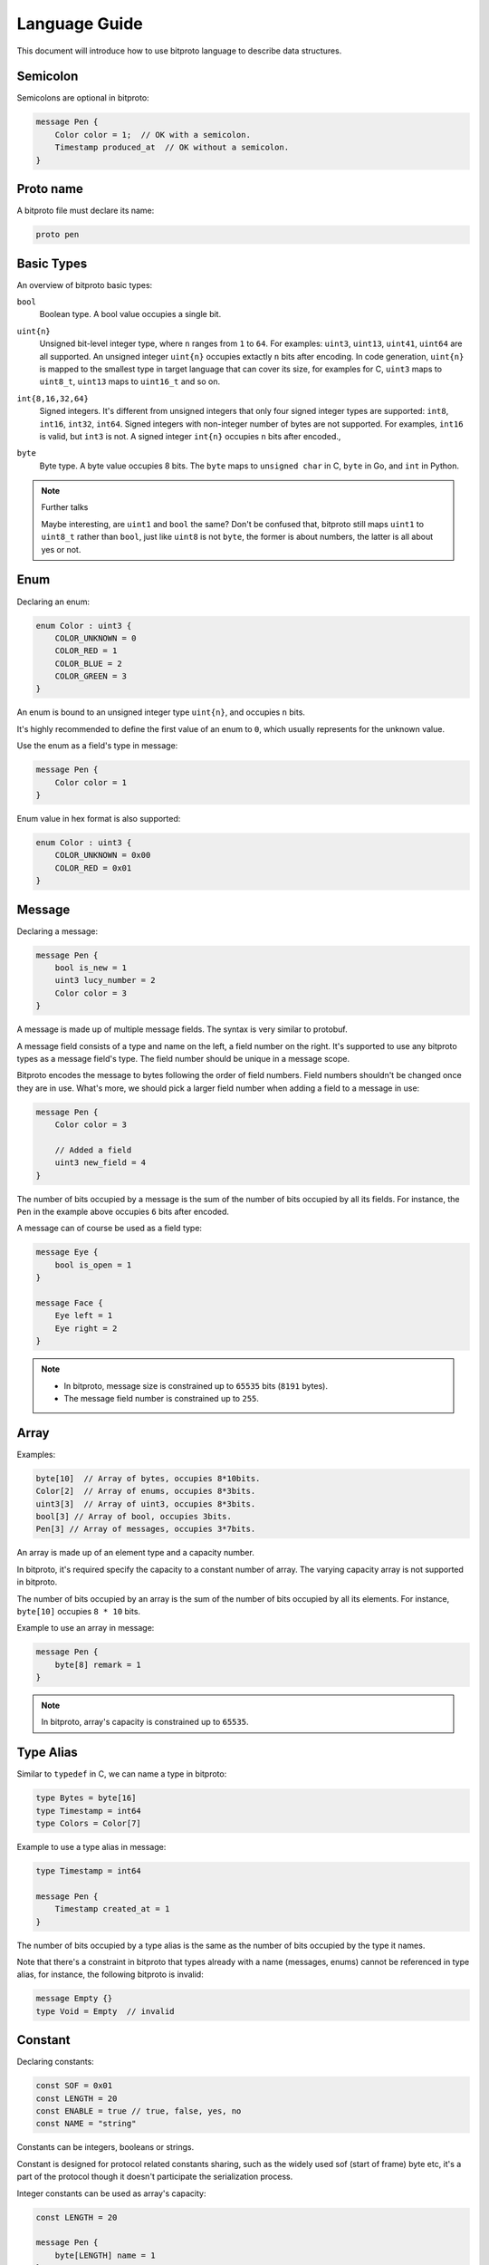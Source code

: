 .. _language-guide:

Language Guide
===============

This document will introduce how to use bitproto language to describe data structures.

Semicolon
^^^^^^^^^

Semicolons are optional in bitproto:

.. sourcecode:: bitproto

   message Pen {
       Color color = 1;  // OK with a semicolon.
       Timestamp produced_at  // OK without a semicolon.
   }


Proto name
^^^^^^^^^^^

A bitproto file must declare its name:

.. sourcecode:: bitproto

   proto pen

Basic Types
^^^^^^^^^^^

An overview of bitproto basic types:

``bool``
  | Boolean type. A bool value occupies a single bit.

``uint{n}``
  | Unsigned bit-level integer type, where ``n`` ranges from ``1`` to ``64``.
    For examples: ``uint3``, ``uint13``, ``uint41``, ``uint64`` are all supported.
    An unsigned integer ``uint{n}`` occupies extactly ``n`` bits after encoding.
    In code generation, ``uint{n}`` is mapped to the smallest type in target language
    that can cover its size, for examples for C, ``uint3`` maps to ``uint8_t``, ``uint13``
    maps to ``uint16_t`` and so on.

``int{8,16,32,64}``
  | Signed integers. It's different from unsigned
    integers that only four signed integer types are supported:
    ``int8``, ``int16``, ``int32``, ``int64``. Signed integers with non-integer number
    of bytes are not supported.
    For examples, ``int16`` is valid, but ``int3`` is not.
    A signed integer ``int{n}`` occupies ``n`` bits after encoded.,

``byte``
  | Byte type. A byte value occupies 8 bits.
    The ``byte`` maps to ``unsigned char`` in C, ``byte`` in Go, and ``int`` in Python.

.. note:: Further talks

   Maybe interesting, are ``uint1`` and ``bool`` the same? Don't be confused that,
   bitproto still maps ``uint1`` to ``uint8_t`` rather than ``bool``, just like
   ``uint8`` is not ``byte``, the former is about numbers, the latter is all about
   yes or not.

.. _language-guide-enum:

Enum
^^^^^

Declaring an enum:

.. sourcecode:: bitproto

   enum Color : uint3 {
       COLOR_UNKNOWN = 0
       COLOR_RED = 1
       COLOR_BLUE = 2
       COLOR_GREEN = 3
   }

An enum is bound to an unsigned integer type ``uint{n}``, and occupies ``n`` bits.

It's highly recommended to define the first value of an enum to ``0``, which usually
represents for the unknown value.

Use the enum as a field's type in message:

.. sourcecode:: bitproto

   message Pen {
       Color color = 1
   }


Enum value in hex format is also supported:


.. sourcecode:: bitproto

   enum Color : uint3 {
       COLOR_UNKNOWN = 0x00
       COLOR_RED = 0x01
   }

.. _language-guide-message:

Message
^^^^^^^

Declaring a message:

.. sourcecode:: bitproto

   message Pen {
       bool is_new = 1
       uint3 lucy_number = 2
       Color color = 3
   }

A message is made up of multiple message fields. The syntax is very similar to protobuf.

A message field consists of a type and name on the left, a field number on the right.
It's supported to use any bitproto types as a message field's type. The field number should
be unique in a message scope.

Bitproto encodes the message to bytes following the order of field numbers.
Field numbers shouldn't be changed once they are in use.
What's more, we should pick a larger field number when adding a field to a message in use:

.. sourcecode:: bitproto

   message Pen {
       Color color = 3

       // Added a field
       uint3 new_field = 4
   }

The number of bits occupied by a message is the sum of the number of bits occupied by
all its fields. For instance, the ``Pen`` in the example above occupies ``6`` bits after encoded.

A message can of course be used as a field type:

.. sourcecode:: bitproto

   message Eye {
       bool is_open = 1
   }

   message Face {
       Eye left = 1
       Eye right = 2
   }

.. note::

   * In bitproto, message size is constrained up to ``65535`` bits (``8191`` bytes).
   * The message field number is constrained up to ``255``.

.. _language-guide-array:

Array
^^^^^

Examples:

.. sourcecode:: bitproto

  byte[10]  // Array of bytes, occupies 8*10bits.
  Color[2]  // Array of enums, occupies 8*3bits.
  uint3[3]  // Array of uint3, occupies 8*3bits.
  bool[3] // Array of bool, occupies 3bits.
  Pen[3] // Array of messages, occupies 3*7bits.

An array is made up of an element type and a capacity number.

In bitproto, it's required specify the capacity to a constant number of array.
The varying capacity array is not supported in bitproto.

The number of bits occupied by an array is the sum of the number of bits occupied by
all its elements. For instance, ``byte[10]`` occupies ``8 * 10`` bits.

Example to use an array in message:

.. sourcecode:: bitproto

   message Pen {
       byte[8] remark = 1
   }

.. _language-guide-alias:

.. note::

   In bitproto, array's capacity is constrained up to ``65535``.

Type Alias
^^^^^^^^^^

Similar to ``typedef`` in C, we can name a type in bitproto:

.. sourcecode:: bitproto

   type Bytes = byte[16]
   type Timestamp = int64
   type Colors = Color[7]

Example to use a type alias in message:

.. sourcecode:: bitproto

   type Timestamp = int64

   message Pen {
       Timestamp created_at = 1
   }

The number of bits occupied by a type alias is the same as the number of bits occupied by the type it names.

Note that there's a constraint in bitproto that types already with a
name (messages, enums) cannot be referenced in type alias, for instance,
the following bitproto is invalid:

.. sourcecode:: bitproto

   message Empty {}
   type Void = Empty  // invalid

.. _language-guide-constant:

Constant
^^^^^^^^

Declaring constants:

.. sourcecode:: bitproto

   const SOF = 0x01
   const LENGTH = 20
   const ENABLE = true // true, false, yes, no
   const NAME = "string"

Constants can be integers, booleans or strings.

Constant is designed for protocol related constants sharing,
such as the widely used sof (start of frame) byte etc, it's a part of
the protocol though it doesn't participate the serialization process.

Integer constants can be used as array's capacity:

.. sourcecode:: bitproto

   const LENGTH = 20

   message Pen {
       byte[LENGTH] name = 1
   }

.. _language-guide-nested-types:

Nested Types
^^^^^^^^^^^^

You can declare messages inside messages:

.. sourcecode:: bitproto

   message Outer {
       message Inner {
          bool ok = 1
       }

       Inner inner = 1
   }

Nested enums inside messages are also supported:

.. sourcecode:: bitproto

   message Outer {
       enum Color : uint3 {
           COLOR_UNKNOWN = 0
           COLOR_RED = 1
       }
       Color color = 1
   }

You can nest messages as deeply as you like:

.. sourcecode:: bitproto

    message Outer {
        message Middle {
            message Inner {
                bool ok = 1
            }
        }

        Middle.Inner inner = 2
    }

Nested types can also be referenced across message scopes:

.. sourcecode:: bitproto

   message Outer {
       enum Color : uint3 {
           COLOR_UNKNOWN = 0
           COLOR_RED = 1
       }
   }

   message Pen {
       Outer.Color color = 1;
   }

A bitproto message opens a scope, bitproto will lookup a type from local scopes first
and then the outer scopes. In the following example, the type of field ``color`` is
enum ``Color`` in local ``B``:

.. sourcecode:: bitproto

   message B {
       enum Color : uint3 {}
   }

   message A {
       message B {
           enum Color : uint3 {}
       }

       B.Color color = 1   // Local `B.Color` wins
   }

In bitproto, only messages and enums can be nested declared.

A nested type is mapped to a global type definition in code generation
with concatenated names, for instance, in the following example, bitproto
generates a global type ``struct ZooMonkey`` in C.

.. sourcecode:: bitproto

   message Zoo {
       message Monkey {}
   }

.. sourcecode:: C

   struct ZooMonkey {};
   struct Zoo {};

.. _language-guide-array-of-array:

Array of Array
^^^^^^^^^^^^^^

It's invalid to declare an array of array (aka the two-dimensional array) using
simple double square-bracket pairs, due to its lack of readability:

.. sourcecode:: bitproto

   byte[2][3] // Invalid

But, we can still use the :ref:`type alias <language-guide-alias>` syntax to implement
a two-dimensional array:

.. sourcecode:: bitproto

   type Row = byte[2]
   type Table = Row[3]

In the same way, we can declare three or more dimensional array type.

.. sourcecode:: bitproto

   type Row = bool[2]
   type Table = Row[3]
   type Cube = Table[4]


By this design, the readability is much better.

.. _language-guide-import:

Import
^^^^^^

We can import another bitproto via the import statement:

.. sourcecode:: bitproto

   import "path/to/shared.bitproto"

The path of the importing bitproto can be an absolute path or a path relative
to current bitproto:

.. sourcecode:: bitproto

   import "/home/user/shared.bitproto" // absolute
   import "shared.bitproto" // relative

The import statement binds the name of imported bitproto to local, we can refer
imported definitions via dot:

.. sourcecode:: bitproto

   import "shared.bitproto"

   message Pen {
       shared.Color color = 1
   }

However it is sometimes desirable to bind to a different name, to avoid name clashes:

.. sourcecode:: bitproto

   import lib "path/to/shared.bitproto"

The statement above import ``shared.bitproto`` as a name ``lib`` in current bitproto, the reference
now starts with ``lib.``:

.. sourcecode:: bitproto

   import lib "shared.bitproto"

   message Pen {
       lib.Color color = 1
   }

.. _language-guide-extensibility:

Extensibility
^^^^^^^^^^^^^

Bitproto knows exactly how many bits a message will occupy at compile time, because all types
are fix-sized. This may make backwards-compatibility hard.

It seems ok to add new fields to the end of a message in use, because the structures of
existing fields are unchanged, the decoding end won't scan the encoded bytes of new fields,
then "the backward-compatibility achieved":

.. sourcecode:: bitproto

   message Packet {
      bool old_field = 1
      // Add new field at end with a larger field number
      uint3 new_field = 2
   }

But this mechanism works only if there's no data after this message, that's to say, to make
this mechanism work, this message should be a top-level message, none of other messages can
refer it, for instance, it can only be a communication packet itself.

This mechanism fails with in-middle messages, for instance, we can't add new fields to the
following message ``Middle``, it affects the decoding of other old fields, like the
``following_field``:

.. sourcecode:: bitproto

   message Middle {
       bool old_field = 1
   }

   messages Packet {
       Middle middle = 1
       uint7 following_field = 2
   }

We have to break the traditional encoding layout of bitproto. The current mechanism of bitproto
is to put additional bytes at the head of messages during encoding. These bytes indicate the
size of the following message in encoding buffer. The decoder will skip redundant bits and
continue the remaining data decoding at right positions.

There are two kinds of messages in bitproto, extensible messages and traditional messages.
For an extensible message, bitproto adds ``2`` bytes at the head of encoded buffer.
For a traditional message, no additional bytes are added.

Bitproto introduces a symbol ``'`` to mark a message to be extensible:

.. sourcecode:: bitproto

   message ExtensibleMessage' {
       bool old_field = 1
   }

   message TraditionalMessage {
       bool ok = 1
   }

In the code above, ``ExtensibleMessage`` occupies ``1+16`` bits, and ``TraditionalMessage`` still
occupies ``1`` bit.

By marking a message to be extensible via a single quote, we increase buffer size by two bytes
in exchange for the possibility of adding new fields in the future. You should balance buffer size
and extensibility when declaring a message, mark the messages those will be extended in the future.

Back to the example of message ``Middle``, if this message in use is marked to be extensible in advance
(by both encoding and decoding ends), adding a new field by one end, doesn't affect the other ends:

.. sourcecode:: bitproto

   // Before
   message Middle' {
       bool old_field = 1
   }

   messages Packet {
       Middle middle = 1
       uint7 following_field = 2
   }

.. sourcecode:: bitproto

   // After
   message Middle' {
       bool old_field = 1
       // Add new field at end with a larger field number
       // This field will be skipped, by the end holding
       // an older version protocol.
       uint3 new_field = 2
   }

   messages Packet {
       Middle middle = 1
       uint7 following_field = 2
   }

But decoding will go wrong if you exchange data between two ends, of which one marks this message as extensible,
and the other marks it as traditional.

Extensible messages can also be nested declared, in the example below, message ``Outer`` occupies ``2+2`` bytes:

.. sourcecode:: bitproto

   message Outer' {
       message Inner' {}
       // Ha, empty extensible messages still cost bytes ~
   }

In addtion, arrays are also supported to be marked as extensible:

.. sourcecode:: bitproto

   message Packet {
       byte[4]' words = 1;
   }

The decoding end will skip redundant elements if the encoder end increases the array's capacity.
It is the same with extensible messages, an extensible array gains ``2`` bytes on its size.

.. note::

   For enums, extensibility is not supported, because enum values are atomic in targeting languages,
   the decoding end holding an older version protocol will get a wrong enum value if the encoder end
   increases the enum's number of bits, the unsigned integer types mapped in languages may cast large
   values to unexpected smaller values.

.. _language-guide-option:

Option
^^^^^^^

The bitproto language supports a few options.
We can define an option in global scope and message scopes, like this:

.. sourcecode:: bitproto

   option name = value

The value of an option can be an integer, string or boolean, according to the option itself.

For an example, there's an option named ``max_bytes`` to constraint message sizes, the
bitproto compiler will report an error and refuse to compile if the declared message's
size is larger than the configured value:

.. sourcecode:: bitproto

   message Pen {
       option max_bytes = 3
       byte[4] field = 1  // Violated max_bytes constraint
   }

Full table of options supported:

``c.struct_packing_alignment``
  | Proto level option, defaults to ``0``.
  | The struct alignment of generated C structs.
  | Setting to ``0`` means to left the attribute unset.

``c.name_prefix``
  | Proto level option, defaults to ``""``.
  | Name prefix of generated C types's names.

``go.package_path``
  | Proto level option, defaults to ``""``.
  | Importing path of current bitproto. Used when another bitproto import this bitproto,
    the path of the import statement in Go will be replaced by this value if set.

``py.module_name``
  | Proto level option, defaults to ``""``.
  | Importing path of current bitproto. Used when another bitproto import this bitproto,
    the name to import in Python will be replaced by this value if set.

``max_bytes``
  | Message level option, defaults to ``0``.
  | Setting the maximum limit of number of bytes for current message.
  | Setting to ``0`` means no size limitation.

.. _style-guide:

Style Guide
^^^^^^^^^^^

The bitproto compiler :ref:`contains a simple linter <compiler-linter>`,
which gives warnings if given bitproto violates style guidelines.

Indentation
""""""""""""

The parser ignores all whitespaces, but it's recommended to use 4 spaces
as indentation.

Naming Style
"""""""""""""

The bitproto naming guidelines are introduced in following code example:

.. sourcecode:: bitproto

   // Suggest a document for each proto.
   proto lower_snake_case

   type PascalCaseTypeAlias = byte[7]

   enum PascalCaseEnum : uint7 {
       // Always define a value 0 for enum.
       PASCAL_CASE_ENUM_UNKNOWN = 0

       UPPER_CASE_ENUM_FIELD = 1
   }

   message PascalCaseMessage {
       uint3 lower_snake_case_field = 2
   }

Editor Integration
^^^^^^^^^^^^^^^^^^

Vim
"""
A syntax plugin for `vim <https://www.vim.org/>`_ is available from
`bitproto's github repository <https://github.com/hit9/bitproto/tree/master/editors/vim>`_.
This plugin only supports syntax highlighting of bitproto language.

PyCharm
"""""""

Syntax highlighting settings for PyCharm is available from
`bitproto's github repository <https://github.com/hit9/bitproto/tree/master/editors/pycharm>`_.
